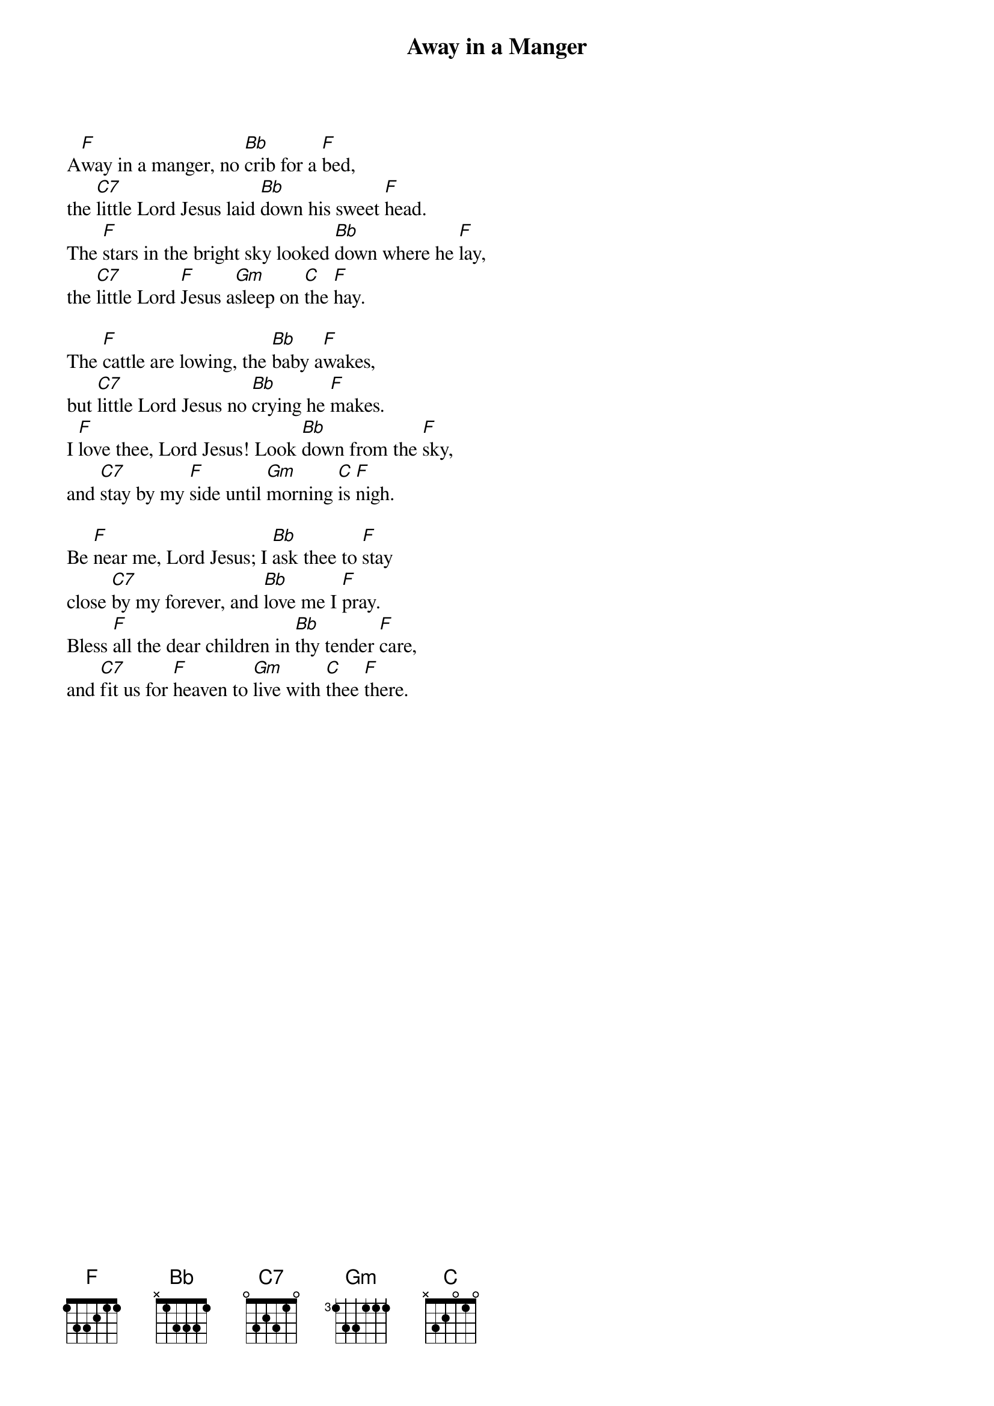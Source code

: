 {title: Away in a Manger}

{start_of_verse}
A[F]way in a manger, no [Bb]crib for a [F]bed,
the [C7]little Lord Jesus laid [Bb]down his sweet [F]head.
The [F]stars in the bright sky looked [Bb]down where he [F]lay,
the [C7]little Lord [F]Jesus a[Gm]sleep on [C]the [F]hay.
{end_of_verse}

{start_of_verse}
The [F]cattle are lowing, the [Bb]baby a[F]wakes,
but [C7]little Lord Jesus no [Bb]crying he [F]makes.
I [F]love thee, Lord Jesus! Look [Bb]down from the [F]sky,
and [C7]stay by my [F]side until [Gm]morning [C]is [F]nigh.
{end_of_verse}

{start_of_verse}
Be [F]near me, Lord Jesus; I [Bb]ask thee to [F]stay
close [C7]by my forever, and [Bb]love me I [F]pray.
Bless [F]all the dear children in [Bb]thy tender [F]care,
and [C7]fit us for [F]heaven to [Gm]live with [C]thee [F]there.
{end_of_verse}
